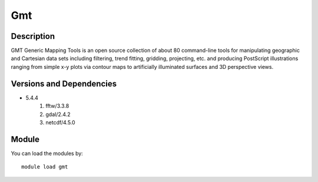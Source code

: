 .. _backbone-label:

Gmt
==============================

Description
~~~~~~~~
GMT Generic Mapping Tools is an open source collection of about 80 command-line tools for manipulating geographic and Cartesian data sets including filtering, trend fitting, gridding, projecting, etc. and producing PostScript illustrations ranging from simple x-y plots via contour maps to artificially illuminated surfaces and 3D perspective views.

Versions and Dependencies
~~~~~~~~
- 5.4.4
   #. fftw/3.3.8
   #. gdal/2.4.2
   #. netcdf/4.5.0

Module
~~~~~~~~
You can load the modules by::

    module load gmt

